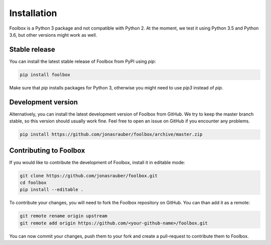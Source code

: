 ============
Installation
============

Foolbox is a Python 3 package and not compatible with Python 2. At the moment, we test it using Python 3.5 and Python 3.6, but other versions might work as well.

Stable release
==============

You can install the latest stable release of Foolbox from PyPI using `pip`:

.. code-block:: bash

   pip install foolbox

Make sure that `pip` installs packages for Python 3, otherwise you might need to use `pip3` instead of `pip`.

Development version
===================

Alternatively, you can install the latest development version of Foolbox from GitHub. We try to keep the master branch stable, so this version should usually work fine. Feel free to open an issue on GitHub if you encounter any problems.

.. code-block:: bash

   pip install https://github.com/jonasrauber/foolbox/archive/master.zip


.. _dev-install:

Contributing to Foolbox
=======================

If you would like to contribute the development of Foolbox, install it in editable mode:

.. code-block:: bash

   git clone https://github.com/jonasrauber/foolbox.git
   cd foolbox
   pip install --editable .

To contribute your changes, you will need to fork the Foolbox repository on GitHub.
You can than add it as a remote:

.. code-block:: bash

   git remote rename origin upstream
   git remote add origin https://github.com/<your-github-name>/foolbox.git

You can now commit your changes, push them to your fork and create a pull-request to
contribute them to Foolbox.
